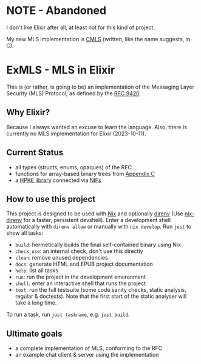 * NOTE - Abandoned
I don't like Elixir after all, at least not for this kind of project.

My new MLS implementation is [[https://github.com/42LoCo42/cmls][CMLS]] (written, like the name suggests, in C).

* ExMLS - MLS in Elixir
This is (or rather, is going to be) an implementation of the
Messaging Layer Security (MLS) Protocol, as defined by the [[https://www.rfc-editor.org/rfc/rfc9420][RFC 9420]].

** Why Elixir?
Because I always wanted an excuse to learn the language.
Also, there is currently no MLS implementation for Elixir (2023-10-11).

** Current Status
- all types (structs, enums, opaques) of the RFC
- functions for array-based binary trees from [[https://www.rfc-editor.org/rfc/rfc9420#appendix-C][Appendix C]]
- a [[https://github.com/oktaysm/hpke][HPKE library]] connected via [[file:nif/nif.c][NIFs]]

** How to use this project
This project is designed to be used with [[https://nixos.org][Nix]] and optionally [[https://github.com/direnv/direnv][direnv]]
(Use [[https://github.com/nix-community/nix-direnv][nix-direnv]] for a faster, persistent devshell).
Enter a development shell automatically with ~direnv allow~ or manually with ~nix develop~.
Run ~just~ to show all tasks:
- ~build~: hermetically builds the final self-contained binary using Nix
- ~check_use~: an internal check, don't use this directly
- ~clean~: remove unused dependencies
- ~docs~: generate HTML and EPUB project documentation
- ~help~: list all tasks
- ~run~: run the project in the development environment
- ~shell~: enter an interactive shell that runs the project
- ~test~: run the full testsuite (some code sanity checks, static analysis, regular & doctests).
  Note that the first start of the static analyser will take a long time.
To run a task, run ~just taskname~, e.g. ~just build~.

** Ultimate goals
- a complete implementation of MLS, conforming to the RFC
- an example chat client & server using the implementation
